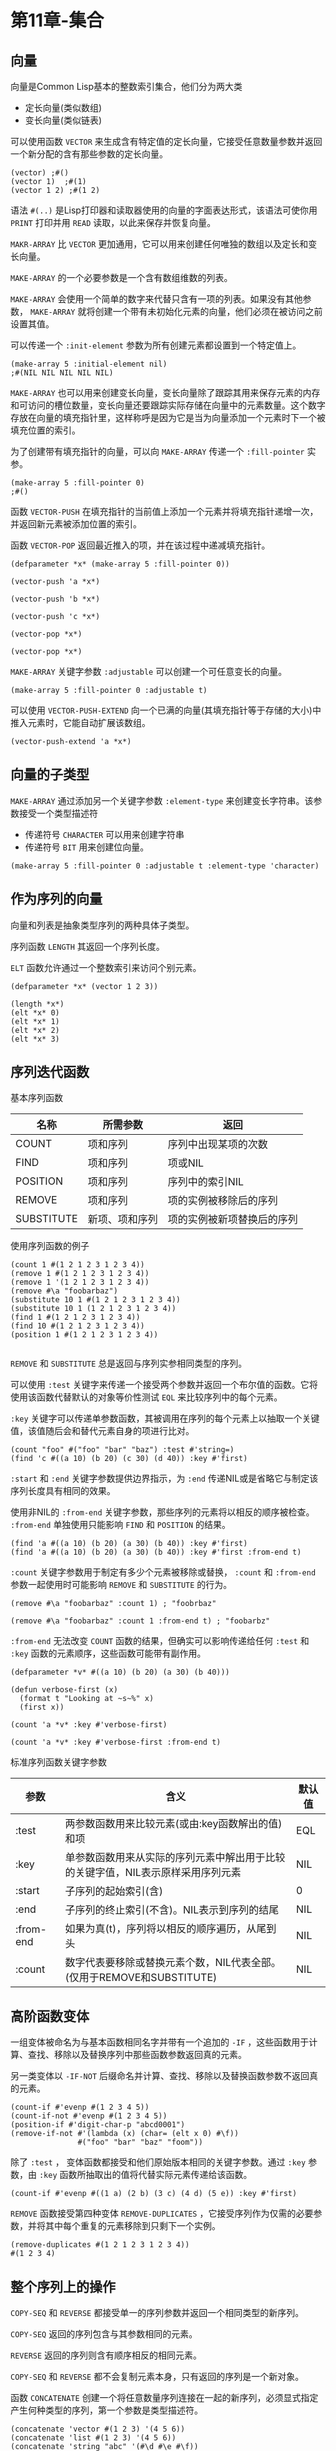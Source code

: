 * 第11章-集合
** 向量
   向量是Common Lisp基本的整数索引集合，他们分为两大类
   - 定长向量(类似数组)
   - 变长向量(类似链表)
     
   可以使用函数 ~VECTOR~ 来生成含有特定值的定长向量，它接受任意数量参数并返回一个新分配的含有那些参数的定长向量。
   #+begin_src common-lisp
     (vector) ;#()
     (vector 1)  ;#(1)
     (vector 1 2) ;#(1 2)
   #+end_src

   语法 ~#(..)~ 是Lisp打印器和读取器使用的向量的字面表达形式，该语法可使你用 ~PRINT~ 打印并用 ~READ~ 读取，以此来保存并恢复向量。

   ~MAKR-ARRAY~ 比 ~VECTOR~ 更加通用，它可以用来创建任何唯独的数组以及定长和变长向量。
   
   ~MAKE-ARRAY~ 的一个必要参数是一个含有数组维数的列表。

   ~MAKE-ARRAY~ 会使用一个简单的数字来代替只含有一项的列表。如果没有其他参数， ~MAKE-ARRAY~ 就将创建一个带有未初始化元素的向量，他们必须在被访问之前设置其值。

   可以传递一个 ~:init-element~ 参数为所有创建元素都设置到一个特定值上。
   #+begin_src common-lisp
     (make-array 5 :initial-element nil)
     ;#(NIL NIL NIL NIL NIL)
   #+end_src

   ~MAKE-ARRAY~ 也可以用来创建变长向量，变长向量除了跟踪其用来保存元素的内存和可访问的槽位数量，变长向量还要跟踪实际存储在向量中的元素数量。这个数字存放在向量的填充指针里，这样称呼是因为它是当为向量添加一个元素时下一个被填充位置的索引。

   为了创建带有填充指针的向量，可以向 ~MAKE-ARRAY~ 传递一个 ~:fill-pointer~ 实参。
   #+begin_src common-lisp
     (make-array 5 :fill-pointer 0)
     ;#()
   #+end_src
   
   函数 ~VECTOR-PUSH~ 在填充指针的当前值上添加一个元素并将填充指针递增一次，并返回新元素被添加位置的索引。

   函数 ~VECTOR-POP~ 返回最近推入的项，并在该过程中递减填充指针。
   #+begin_src common-lisp
     (defparameter *x* (make-array 5 :fill-pointer 0))

     (vector-push 'a *x*)

     (vector-push 'b *x*)

     (vector-push 'c *x*)

     (vector-pop *x*)

     (vector-pop *x*)
   #+end_src

   ~MAKE-ARRAY~ 关键字参数 ~:adjustable~ 可以创建一个可任意变长的向量。
   #+begin_src common-lisp
     (make-array 5 :fill-pointer 0 :adjustable t)
   #+end_src

   可以使用 ~VECTOR-PUSH-EXTEND~ 向一个已满的向量(其填充指针等于存储的大小)中推入元素时，它能自动扩展该数组。
   #+begin_src common-lisp
     (vector-push-extend 'a *x*)
   #+end_src


** 向量的子类型
   ~MAKE-ARRAY~ 通过添加另一个关键字参数 ~:element-type~ 来创建变长字符串。该参数接受一个类型描述符
   - 传递符号 ~CHARACTER~ 可以用来创建字符串
   - 传递符号 ~BIT~ 用来创建位向量。
   #+begin_src common-lisp
     (make-array 5 :fill-pointer 0 :adjustable t :element-type 'character)
   #+end_src
** 作为序列的向量
   向量和列表是抽象类型序列的两种具体子类型。
   
   序列函数 ~LENGTH~ 其返回一个序列长度。

   ~ELT~ 函数允许通过一个整数索引来访问个别元素。
   #+begin_src common-lisp
     (defparameter *x* (vector 1 2 3))

     (length *x*)
     (elt *x* 0)
     (elt *x* 1)
     (elt *x* 2)
     (elt *x* 3)
   #+end_src
** 序列迭代函数
   基本序列函数

   | 名称       | 所需参数       | 返回                   |
   |------------+----------------+------------------------|
   | COUNT      | 项和序列       | 序列中出现某项的次数   |
   | FIND       | 项和序列       | 项或NIL                |
   | POSITION   | 项和序列       | 序列中的索引NIL        |
   | REMOVE     | 项和序列       | 项的实例被移除后的序列 |
   | SUBSTITUTE | 新项、项和序列 | 项的实例被新项替换后的序列        |

   使用序列函数的例子
   #+begin_src common-lisp
     (count 1 #(1 2 1 2 3 1 2 3 4))
     (remove 1 #(1 2 1 2 3 1 2 3 4))
     (remove 1 '(1 2 1 2 3 1 2 3 4))
     (remove #\a "foobarbaz")
     (substitute 10 1 #(1 2 1 2 3 1 2 3 4))
     (substitute 10 1 (1 2 1 2 3 1 2 3 4))
     (find 1 #(1 2 1 2 3 1 2 3 4))
     (find 10 #(1 2 1 2 3 1 2 3 4))
     (position 1 #(1 2 1 2 3 1 2 3 4))

   #+end_src

   ~REMOVE~ 和 ~SUBSTITUTE~ 总是返回与序列实参相同类型的序列。

   可以使用 ~:test~ 关键字来传递一个接受两个参数并返回一个布尔值的函数。它将使用该函数代替默认的对象等价性测试 ~EQL~ 来比较序列中的每个元素。

   ~:key~ 关键字可以传递单参数函数，其被调用在序列的每个元素上以抽取一个关键值，该值随后会和替代元素自身的项进行比对。
   #+begin_src common-lisp
     (count "foo" #("foo" "bar" "baz") :test #'string=)
     (find 'c #((a 10) (b 20) (c 30) (d 40)) :key #'first)
   #+end_src

   ~:start~ 和 ~:end~ 关键字参数提供边界指示，为 ~:end~ 传递NIL或是省略它与制定该序列长度具有相同的效果。

   使用非NIL的 ~:from-end~ 关键字参数，那些序列的元素将以相反的顺序被检查。 ~:from-end~ 单独使用只能影响 ~FIND~ 和 ~POSITION~ 的结果。
   #+begin_src common-lisp
     (find 'a #((a 10) (b 20) (a 30) (b 40)) :key #'first)
     (find 'a #((a 10) (b 20) (a 30) (b 40)) :key #'first :from-end t)
   #+end_src

   ~:count~ 关键字参数用于制定有多少个元素被移除或替换， ~:count~ 和 ~:from-end~ 参数一起使用时可能影响 ~REMOVE~ 和 ~SUBSTITUTE~ 的行为。
   #+begin_src common-lisp
     (remove #\a "foobarbaz" :count 1) ; "foobrbaz"

     (remove #\a "foobarbaz" :count 1 :from-end t) ; "foobarbz"
   #+end_src

   ~:from-end~ 无法改变 ~COUNT~ 函数的结果，但确实可以影响传递给任何 ~:test~ 和 ~:key~ 函数的元素顺序，这些函数可能带有副作用。
   #+begin_src common-lisp
     (defparameter *v* #((a 10) (b 20) (a 30) (b 40)))

     (defun verbose-first (x)
       (format t "Looking at ~s~%" x)
       (first x))

     (count 'a *v* :key #'verbose-first)

     (count 'a *v* :key #'verbose-first :from-end t)
   #+end_src

   标准序列函数关键字参数
   | 参数      | 含义                                                                            | 默认值 |
   |-----------+---------------------------------------------------------------------------------+--------|
   | :test     | 两参数函数用来比较元素(或由:key函数解出的值)和项                                | EQL    |
   | :key      | 单参数函数用来从实际的序列元素中解出用于比较的关键字值，NIL表示原样采用序列元素 | NIL    |
   | :start    | 子序列的起始索引(含)                                                            | 0      |
   | :end      | 子序列的终止索引(不含)。NIL表示到序列的结尾                                     | NIL    |
   | :from-end | 如果为真(t)，序列将以相反的顺序遍历，从尾到头                                   | NIL    |
   | :count    | 数字代表要移除或替换元素个数，NIL代表全部。(仅用于REMOVE和SUBSTITUTE)           | NIL    |
   
** 高阶函数变体
   一组变体被命名为与基本函数相同名字并带有一个追加的 ~-IF~ ，这些函数用于计算、查找、移除以及替换序列中那些函数参数返回真的元素。

   另一类变体以 ~-IF-NOT~ 后缀命名并计算、查找、移除以及替换函数参数不返回真的元素。

   #+begin_src common-lisp
     (count-if #'evenp #(1 2 3 4 5))
     (count-if-not #'evenp #(1 2 3 4 5))
     (position-if #'digit-char-p "abcd0001")
     (remove-if-not #'(lambda (x) (char= (elt x 0) #\f))
                    #("foo" "bar" "baz" "foom"))
   #+end_src

   除了 ~:test~ ， 变体函数都接受和他们原始版本相同的关键字参数。通过 ~:key~ 参数，由 ~:key~ 函数所抽取出的值将代替实际元素传递给该函数。
   #+begin_src common-lisp
     (count-if #'evenp #((1 a) (2 b) (3 c) (4 d) (5 e)) :key #'first)
   #+end_src

   ~REMOVE~ 函数接受第四种变体 ~REMOVE-DUPLICATES~ ，它接受序列作为仅需的必要参数，并将其中每个重复的元素移除到只剩下一个实例。
   #+begin_src common-lisp
     (remove-duplicates #(1 2 1 2 3 1 2 3 4))
     #(1 2 3 4)
   #+end_src

** 整个序列上的操作
   ~COPY-SEQ~ 和 ~REVERSE~ 都接受单一的序列参数并返回一个相同类型的新序列。

   ~COPY-SEQ~ 返回的序列包含与其参数相同的元素。

   ~REVERSE~ 返回的序列则含有顺序相反的相同元素。

   ~COPY-SEQ~ 和 ~REVERSE~ 都不会复制元素本身，只有返回的序列是一个新对象。

   函数 ~CONCATENATE~ 创建一个将任意数量序列连接在一起的新序列，必须显式指定产生何种类型的序列，第一个参数是类型描述符。
   #+begin_src common-lisp
     (concatenate 'vector #(1 2 3) '(4 5 6))
     (concatenate 'list #(1 2 3) '(4 5 6))
     (concatenate 'string "abc" '(#\d #\e #\f))
   #+end_src

** 排序与合并
   函数 ~SORT~ 和 ~STABLE-SORT~ 提供了两种序列排序方式，他们都接受一个序列和一个由两个实参组成的谓词，返回该序列排序后的版本。
   #+begin_src common-lisp
     (sort (vector "foo" "bar" "baz") #'string<)
     #("bar" "baz" "foo")
   #+end_src

   ~STABLE-SORT~ 可以保证不会重排任何被该谓词视为等价的元素，而 ~SORT~ 只保证结果是已排序的并可能重排等价元素。

   这两个函数都是破坏性函数，会修改它们的参数(有副作用)。

   函数 ~MERGE~ 接受两个序列和一个谓词，并返回按照该谓词合并这两个序列所产生的序列。
   #+begin_src common-lisp
     (merge 'vector #(1 3 5) #(2 4 6) #'<)
     #(1 2 3 4 5 6)
     (merge 'list #(1 3 5) #(2 4 6) #'<)
     (1 2 3 4 5 6)
   #+end_src

** 子序列操作
   ~SUBSEQ~ 解出序列中从一个特定索引开始并延续到一个终止索引或结尾处的子序列。
   #+begin_src common-lisp
     (subseq "foobarbaz" 3)
     "barbaz"
     (subseq "foobarbaz" 3 6)
     "bar"
   #+end_src

   ~SUBSEQ~ 支持 ~SETF~ ，但不会扩大或缩小一个序列。如果新的值和将被替换的子序列具有不同的长度，那么两者中较短的那一个将决定有多少个字符被实际改变。
   #+begin_src common-lisp
     (defparameter *x* (copy-seq "foobarbaz"))
     (setf (subseq *x* 3 6) "xxx")
     ;;*x*->"fooxxxbaz"
     (setf (subseq *x* 3 6) "abcd")
     ;;*x*->"fooabcbaz"
     (setf (subseq *x* 3 6) "xx")
     ;;*x*->"fooxxcbaz"
   #+end_src

   ~SEARCH~ 函数可以在一个序列中查找一个子序列。
   #+begin_src common-lisp
     (search "bar" "foobarbaz")
   #+end_src

   ~MISMATCH~ 函数接受两个序列并返回第一对不相匹配的元素的索引。
   #+begin_src common-lisp
     (mismatch "foobarbaz" "foom")
   #+end_src

** 序列谓词
   ~EVENP~ 、 ~SOME~ 、 ~NOTANY~ 和 ~NOTEVERY~ 在序列上迭代并测试一个布尔谓词。这些函数第一个参数是谓词，其余参数都是序列。
   - 这个谓词应当接受与所传递序列相同数量的参数。
   - 序列的元素传递给该谓词，每个序列中各取出一个元素，直到某个序列用完所有的元素或满足了整体终止测试条件。
    
   ~EVERY~ 在谓词失败时返回假，如果所有谓词被满足，返回真。

   ~SOME~ 返回由谓词所返回的第一个非 ~NIL~ 值，或者在谓词永远得不到满足时返回假。

   ~NOTANY~ 将在谓词满足时返回假，或者在从未满足时返回真。

   ~NOTEVERY~ 在谓词失败时返回真，或者在谓词总是满足时返回假。

   序列谓词的使用
   #+begin_src common-lisp
     (every #'evenp #(1 2 3 4 5))
     ;;NIL
     (some #'evenp #(1 2 3 4 5))
     ;;T
     (notany #'evenp #(1 2 3 4 5))
     ;;NIL
     (notevery #'evenp #(1 2 3 4 5))
     ;;T

     (every #'> #(1 2 3 4) #(5 4 3 2))
     ;;NIL
     (some #'> #(1 2 3 4) #(5 4 3 2))
     ;;T
     (notany #'> #(1 2 3 4) #(5 4 3 2))
     ;;NIL
     (notevery #'> #(1 2 3 4) #(5 4 3 2))
     ;;T
   #+end_src

** 序列映射函数
   ~MAP~ 接受一个n-参数函数和n个序列，返回一个新序列，它由那些将函数应用在序列的相继元素上所得到的结果组成。 ~MAP~ 需要被告知其所创建序列的类型。
   #+begin_src common-lisp
     (map 'vector #'* #(1 2 3 4 5) #(10 9 8 7 6))
     ;;#(10 18 24 28 30)
   #+end_src
   
   ~MAP-INTO~ 与 ~MAP~ 相似，但它并不产生给定类型的新序列，而是将结果放置在一个作为第一个参数传递的序列中。这个序列可以是为函数提供值的序列中的一个。
   - 如果序列长度不同，那么 ~MAP-INTO~ 将只影响与最短序列元素数量相当的那些元素，其中也包括那个将被映射到的序列。
   - ~MAP-INTO~ 调用后，受影响元素的数量将不限于填充指针而是该向量的实际大小，填充指针将被设置成映射元素的数量，但不会扩展一个可调整大小的向量。
   
   将几个向量a、b和c相加到一个向量里面
   #+begin_src common-lisp
     (map-into a #'+ a b c)
   #+end_src

   ~REDUCE~ 函数可以映射在单个序列上，先将一个两参数函数应用到序列的最初两个元素上，再将函数返回值和序列后续元素继续用于该元素。
   
   计算1到10的整数求和。
   #+begin_src common-lisp
     (reduce #'+ #(1 2 3 4 5 6 7 8 9 10))
     ;;55
   #+end_src

** 哈希表
   哈希表允许你使用任意对象作为索引或键(key)。当哈希表添加值时，可以把它保存在一个特定的键上。
   
   不带参数的 ~MAKE-HASH-TABLE~ 将创建一个哈希表，其认定两个键等价，当且仅当它们在 ~EQL~ 的意义上是相同的对象。

   两个带有相同内容的字符串不一定是 ~EQL~ 等价的。

   ~MAKE-HASH-TABLE~ 的 ~:test~ 参数指定符号是 ~EQ~ 和 ~EQUAL~ ，判断类型是否相等。
   #+begin_src common-lisp
     (eql 3 "3")
   #+end_src

   ~MAKE-HASH-TABLE~ 的 ~:test~ 不能用来指定一个任意函数，值只能是 ~EQ~ 、 ~EQL~ 、 ~EQUAL~ 和 ~EQUALP~ 。

   ~GETHASH~ 函数提供了对哈希表元素的访问。它接受两个参数，即键和哈希表，并返回保存在哈希表中相应键下的值或是NIL。
   #+begin_src common-lisp
     (defparameter *h* (make-hash-table))

     (gethash 'foo *h*)

     (setf (gethash 'foo *h*) 'quux)

     (gethash 'foo *h*)
   #+end_src

   ~GETHASH~ 实际上返回两个值
   - 主值是保存在给定键下的值或NIL
   - 从值是一个布尔值，用来指示该键在哈希表中是否存在。
   #+begin_src common-lisp
     (defun show-value (key hash-table)
       (multiple-value-bind (value present) (gethash key hash-table)
         (if present
             (format nil "Value ~a actually present." value)
             (format nil "Value ~a because key not found." value))))
     (setf (gethash 'h *h*) nil)
     (show-value 'foo *h*)
     (show-value 'bar *h*)
     (show-value 'bar *h*)
   #+end_src

   由于将一个键下面的值设置成NIL会造成把键留在表中，需要另一个函数完全移除一个哈希对。

   ~REMHASH~ 接受和 ~GETHASH~ 相同的参数并移除指定的项。也可以使用 ~CLRHASH~ 来完全清除哈希表中的所有键值对。


** 哈希表迭代
   ~MAPHASH~ 接受一个两参数函数和一个哈希表，并在哈希表的每一个键值对都对上调用一次该函数。

   打印哈希表中所有的键值对。
   #+begin_src common-lisp
     (maphash #'(lambda (k v) (format t "~a => ~a~%" k v)) *h*)

     (loop for k being the hash-key in *h* using (hash-value v)
           do (format t "~a => ~a~%" k v))
   #+end_src
